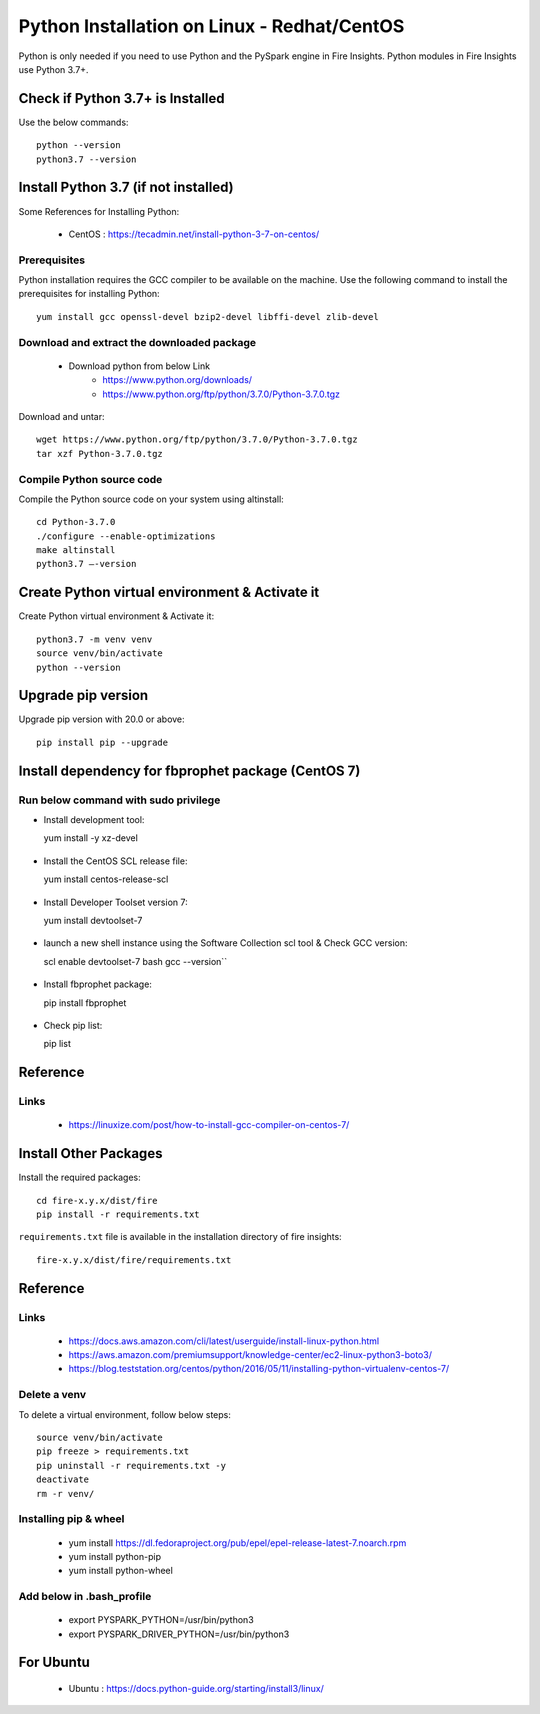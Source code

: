 Python Installation on Linux - Redhat/CentOS
============================

Python is only needed if you need to use Python and the PySpark engine in Fire Insights. Python modules in Fire Insights use Python 3.7+.

Check if Python 3.7+ is Installed
----------------

Use the below commands::

    python --version
    python3.7 --version
    

Install Python 3.7 (if not installed)
----------------

Some References for Installing Python:

  * CentOS : https://tecadmin.net/install-python-3-7-on-centos/

Prerequisites
+++++++++++++

Python installation requires the GCC compiler to be available on the machine. Use the following command to install the prerequisites for installing Python::

    yum install gcc openssl-devel bzip2-devel libffi-devel zlib-devel
    

Download and extract the downloaded package  
++++++++++++++++++++++++++++++
  
  * Download python from below Link
     * https://www.python.org/downloads/
     * https://www.python.org/ftp/python/3.7.0/Python-3.7.0.tgz

Download and untar::
  
     wget https://www.python.org/ftp/python/3.7.0/Python-3.7.0.tgz
     tar xzf Python-3.7.0.tgz
     

Compile Python source code
+++++++++++++++++++

Compile the Python source code on your system using altinstall::

    cd Python-3.7.0
    ./configure --enable-optimizations
    make altinstall
    python3.7 –-version
  
.. figure:: ../_assets/configuration/python3_7.PNG
   :alt: Installations
   :width: 60% 

Create Python virtual environment & Activate it
---------------------------------

Create Python virtual environment & Activate it::

  python3.7 -m venv venv
  source venv/bin/activate
  python --version

.. figure:: ../_assets/configuration/venv_python.PNG
   :alt: Installations
   :width: 60%

.. figure:: ../_assets/configuration/version_python.PNG
   :alt: Installations
   :width: 60%

Upgrade pip version
-------------------

Upgrade pip version with 20.0 or above::

  pip install pip --upgrade

.. figure:: ../_assets/configuration/upgrade-pip.PNG
   :alt: Installations
   :width: 60%

Install dependency for fbprophet package (CentOS 7)
-----------------------------------------

Run below command with sudo privilege
++++++++++++++++++++++++++++++++++

* Install development tool::

  yum install -y xz-devel
    
.. figure:: ../_assets/configuration/develop-tool.PNG
   :alt: Installations
   :width: 60%   

* Install the CentOS SCL release file::

  yum install centos-release-scl
  
.. figure:: ../_assets/configuration/scl-tool.PNG
   :alt: Installations
   :width: 60% 
   
* Install Developer Toolset version 7::

  yum install devtoolset-7
  
.. figure:: ../_assets/configuration/devtool7.PNG
   :alt: Installations
   :width: 60%  
 
* launch a new shell instance using the Software Collection scl tool & Check GCC version::
 
  scl enable devtoolset-7 bash
  gcc --version``
   
.. figure:: ../_assets/configuration/gcc_version.PNG
   :alt: Installations
   :width: 60%    

* Install fbprophet package::
   
  pip install fbprophet

.. figure:: ../_assets/configuration/fbprophet.PNG
   :alt: Installations
   :width: 60%

* Check pip list::
   
  pip list

.. figure:: ../_assets/configuration/list-pip.PNG
   :alt: Installations
   :width: 60%

Reference
---------

Links
+++++

  * https://linuxize.com/post/how-to-install-gcc-compiler-on-centos-7/

Install Other Packages
----------------------

Install the required packages::

  cd fire-x.y.x/dist/fire
  pip install -r requirements.txt
   
``requirements.txt`` file is available in the installation directory of fire insights::

  fire-x.y.x/dist/fire/requirements.txt

Reference
---------

Links
+++++

  * https://docs.aws.amazon.com/cli/latest/userguide/install-linux-python.html
  * https://aws.amazon.com/premiumsupport/knowledge-center/ec2-linux-python3-boto3/
  * https://blog.teststation.org/centos/python/2016/05/11/installing-python-virtualenv-centos-7/
  
Delete a venv
+++++++++++++

To delete a virtual environment, follow below steps::

  source venv/bin/activate
  pip freeze > requirements.txt
  pip uninstall -r requirements.txt -y
  deactivate
  rm -r venv/

Installing pip & wheel
+++++++++++++++++++

  * yum install https://dl.fedoraproject.org/pub/epel/epel-release-latest-7.noarch.rpm
  * yum install python-pip
  * yum install python-wheel
  
  
Add below in .bash_profile
++++++++++++++++++++++++++

  * export PYSPARK_PYTHON=/usr/bin/python3
  * export PYSPARK_DRIVER_PYTHON=/usr/bin/python3  



   
For Ubuntu
----------

  * Ubuntu : https://docs.python-guide.org/starting/install3/linux/
  
   
